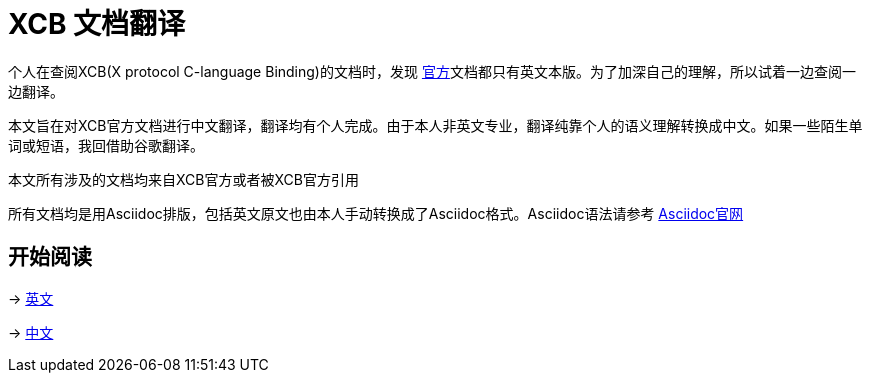 = XCB 文档翻译

个人在查阅XCB(X protocol C-language Binding)的文档时，发现 https://xcb.freedesktop.org/[官方]文档都只有英文本版。为了加深自己的理解，所以试着一边查阅一边翻译。

本文旨在对XCB官方文档进行中文翻译，翻译均有个人完成。由于本人非英文专业，翻译纯靠个人的语义理解转换成中文。如果一些陌生单词或短语，我回借助谷歌翻译。

本文所有涉及的文档均来自XCB官方或者被XCB官方引用

所有文档均是用Asciidoc排版，包括英文原文也由本人手动转换成了Asciidoc格式。Asciidoc语法请参考 http://asciidoc.org/[Asciidoc官网]

== 开始阅读
-> link:en/tutorial.adoc[英文]

-> link:zh/tutorial.adoc[中文]